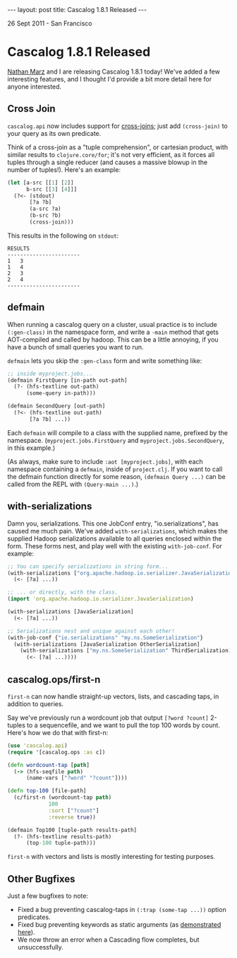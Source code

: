#+STARTUP: showall indent
#+STARTUP: hidestars
#+BEGIN_HTML
---
layout: post
title: Cascalog 1.8.1 Released
---

<p class="meta">26 Sept 2011 - San Francisco</p>
#+END_HTML

* Cascalog 1.8.1 Released

[[http://nathanmarz.com/][Nathan Marz]] and I are releasing Cascalog 1.8.1 today! We've added a few interesting features, and I thought I'd provide a bit more detail here for anyone interested.

** Cross Join

=cascalog.api= now includes support for [[http://en.wikipedia.org/wiki/Join_(SQL)#Cross_join][cross-joins]]; just add =(cross-join)= to your query as its own predicate.

Think of a cross-join as a "tuple comprehension", or cartesian product, with similar results to =clojure.core/for=; it's not very efficient, as it forces all tuples through a single reducer (and causes a massive blowup in the number of tuples!). Here's an example:

#+begin_src clojure
  (let [a-src [[1] [2]]
        b-src [[3] [4]]]
    (?<- (stdout)
         [?a ?b]
         (a-src ?a)
         (b-src ?b)
         (cross-join)))  
#+end_src

This results in the following on =stdout=:

#+begin_src text
RESULTS
-----------------------
1	3
1	4
2	3
2	4
-----------------------
#+end_src

** defmain

When running a cascalog query on a cluster, usual practice is to include =(:gen-class)= in the namespace form, and write a =-main= method that gets AOT-compiled and called by hadoop. This can be a little annoying, if you have a bunch of small queries you want to run.

=defmain= lets you skip the =:gen-class= form and write something like:

#+begin_src clojure
  ;; inside myproject.jobs...  
  (defmain FirstQuery [in-path out-path]
    (?- (hfs-textline out-path)
        (some-query in-path)))
  
  (defmain SecondQuery [out-path]
    (?<- (hfs-textline out-path)
         [?a ?b] ...))
#+end_src

Each =defmain= will compile to a class with the supplied name, prefixed by the namespace. (=myproject.jobs.FirstQuery= and =myproject.jobs.SecondQuery=, in this example.)

(As always, make sure to include =:aot [myproject.jobs]=, with each namespace containing a =defmain=, inside of =project.clj=. If you want to call the defmain function directly for some reason, =(defmain Query ...)= can be called from the REPL with =(Query-main ...)=.)

** with-serializations

Damn you, serializations. This one JobConf entry, "io.serializations", has caused me much pain. We've added =with-serializations=, which makes the supplied Hadoop serializations available to all queries enclosed within the form. These forms nest, and play well with the existing =with-job-conf=. For example:

#+begin_src clojure
  ;; You can specify serializations in string form...
  (with-serializations ["org.apache.hadoop.io.serializer.JavaSerialization"]
    (<- [?a] ...))
  
  ;; ... or directly, with the class.
  (import 'org.apache.hadoop.io.serializer.JavaSerialization)
  
  (with-serializations [JavaSerialization]
    (<- [?a] ...))
  
  ;; Serializations nest and unique against each other!
  (with-job-conf {"io.serializations" "my.ns.SomeSerialization"}
    (with-serializations [JavaSerialization OtherSerialization]
      (with-serializations ["my.ns.SomeSerialization" ThirdSerialization]
        (<- [?a] ...))))
#+end_src

** cascalog.ops/first-n 

=first-n= can now handle straight-up vectors, lists, and cascading taps, in addition to queries.

Say we've previously run a wordcount job that output =[?word ?count]= 2-tuples to a sequencefile, and we want to pull the top 100 words by count. Here's how we do that with first-n:

#+begin_src clojure
  (use 'cascalog.api)
  (require '[cascalog.ops :as c])
  
  (defn wordcount-tap [path]
    (-> (hfs-seqfile path)
        (name-vars ["?word" "?count"])))
  
  (defn top-100 [file-path]
    (c/first-n (wordcount-tap path)
               100
               :sort ["?count"]
               :reverse true))
  
  (defmain Top100 [tuple-path results-path]
    (?- (hfs-textline results-path)
        (top-100 tuple-path)))
#+end_src

=first-n= with vectors and lists is mostly interesting for testing purposes.

** Other Bugfixes

Just a few bugfixes to note:

- Fixed a bug preventing cascalog-taps in =(:trap (some-tap ...))= option predicates.
- Fixed bug preventing keywords as static arguments (as [[https://github.com/nathanmarz/cascalog/blob/master/test/cascalog/api_test.clj#L439][demonstrated here]]).
- We now throw an error when a Cascading flow completes, but unsuccessfully.
